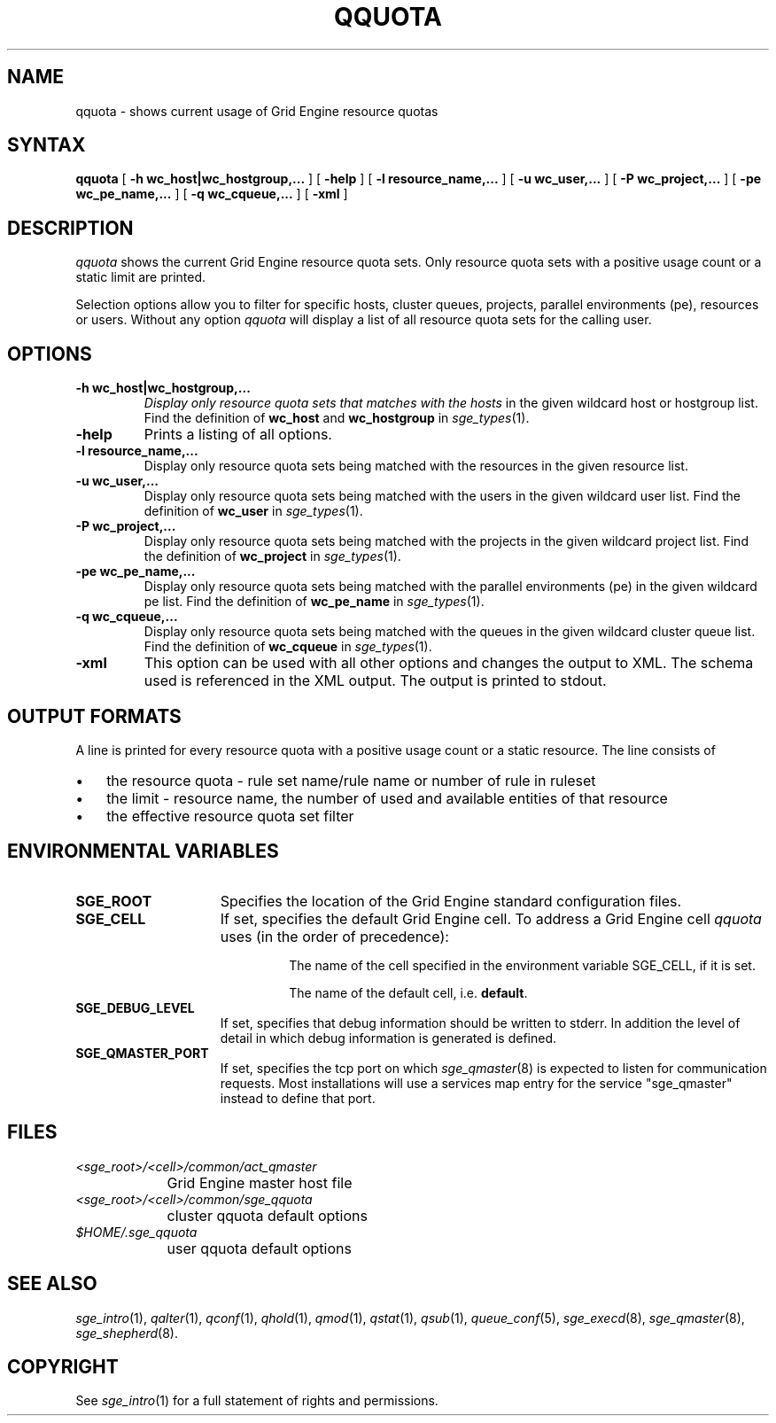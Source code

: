 '\" t
.\"___INFO__MARK_BEGIN__
.\"
.\" Copyright: 2004 by Sun Microsystems, Inc.
.\"
.\"___INFO__MARK_END__
.\"
.\" $RCSfile: qquota.1,v $ 
.\"
.\"
.\" Some handy macro definitions [from Tom Christensen's man(1) manual page].
.\"
.de SB		\" small and bold
.if !"\\$1"" \\s-2\\fB\&\\$1\\s0\\fR\\$2 \\$3 \\$4 \\$5
..
.\"
.de T		\" switch to typewriter font
.ft CW		\" probably want CW if you don't have TA font
..
.\"
.de TY		\" put $1 in typewriter font
.if t .T
.if n ``\c
\\$1\c
.if t .ft P
.if n \&''\c
\\$2
..
.\"
.de M		\" man page reference
\\fI\\$1\\fR\\|(\\$2)\\$3
..
.TH QQUOTA 1 "$Date: 2007/07/19 09:04:31 $" "OGS/Grid Engine 2011.11" "Grid Engine User Commands"
.SH NAME
qquota \- shows current usage of Grid Engine resource quotas
.\"
.\"
.SH SYNTAX
.B qquota
[
.B -h wc_host|wc_hostgroup,...
] [
.B -help
] [
.B -l resource_name,...
] [
.B -u wc_user,...
] [
.B -P wc_project,...
] [
.B -pe wc_pe_name,...
] [
.B -q wc_cqueue,...
] [
.B -xml
]
.\"
.SH DESCRIPTION
.I qquota
shows the current Grid Engine resource quota sets. Only resource quota sets
with a positive usage count or a static limit are printed.
.PP
Selection options allow you to filter for specific hosts, cluster queues,
projects, parallel environments (pe), resources or users.
Without any option
.I qquota
will display a list of all resource quota sets for the calling user.
.PP
.\"
.SH OPTIONS
.\"
.IP "\fB\-h wc_host|wc_hostgroup,...\fP"
.I 
Display only resource quota sets that matches with the hosts
in the given wildcard host or hostgroup list. Find the definition
of \fBwc_host\fP and \fBwc_hostgroup\fP in
.M sge_types 1 .
.\"
.IP "\fB\-help\fP"
Prints a listing of all options.
.\"
.IP "\fB\-l resource_name,...\fP"
Display only resource quota sets being matched with the resources in the
given resource list.
.\"
.IP "\fB\-u wc_user,...\fP"
Display only resource quota sets being matched with the users in the
given wildcard user list. Find the definition
of \fBwc_user\fP in
.M sge_types 1 .
.\"
.IP "\fB\-P wc_project,...\fP"
Display only resource quota sets being matched with the projects in the
given wildcard project list. Find the definition
of \fBwc_project\fP in
.M sge_types 1 .
.\"
.IP "\fB\-pe wc_pe_name,...\fP"
Display only resource quota sets being matched with the parallel environments (pe)
in the given wildcard pe list. Find the definition
of \fBwc_pe_name\fP in
.M sge_types 1 .
.\"
.IP "\fB\-q wc_cqueue,...\fP"
Display only resource quota sets being matched with the queues in the
given wildcard cluster queue list. Find the definition
of \fBwc_cqueue\fP in
.M sge_types 1 .
.\"
.IP "\fB\-xml \fP"
This option can be used with all other options and changes the output to XML. The
schema used is referenced in the XML output. The output is printed to stdout.
.\"
.\"
.SH "OUTPUT FORMATS"
A line is printed for every resource quota with a positive usage count or a static resource.
The line consists of
.IP "\(bu" 3n
the resource quota - rule set name/rule name or number of rule in ruleset
.IP "\(bu" 3n
the limit - resource name, the number of used and available entities of that resource
.IP "\(bu" 3n
the effective resource quota set filter
.\"
.\"
.SH "ENVIRONMENTAL VARIABLES"
.\" 
.IP "\fBSGE_ROOT\fP" 1.5i
Specifies the location of the Grid Engine standard configuration
files.
.\"
.IP "\fBSGE_CELL\fP" 1.5i
If set, specifies the default Grid Engine cell. To address a Grid Engine
cell
.I qquota
uses (in the order of precedence):
.sp 1
.RS
.RS
The name of the cell specified in the environment 
variable SGE_CELL, if it is set.
.sp 1
The name of the default cell, i.e. \fBdefault\fP.
.sp 1
.RE
.RE
.\"
.IP "\fBSGE_DEBUG_LEVEL\fP" 1.5i
If set, specifies that debug information
should be written to stderr. In addition the level of
detail in which debug information is generated is defined.
.\"
.IP "\fBSGE_QMASTER_PORT\fP" 1.5i
If set, specifies the tcp port on which
.M sge_qmaster 8
is expected to listen for communication requests.
Most installations will use a services map entry for the
service "sge_qmaster" instead to define that port.
.\"
.\"
.SH FILES
.nf
.ta \w'<sge_root>/     'u
\fI<sge_root>/<cell>/common/act_qmaster\fP
	Grid Engine master host file
.ta \w'<sge_root>/     'u
\fI<sge_root>/<cell>/common/sge_qquota\fP
	cluster qquota default options
\fI$HOME/.sge_qquota\fP	
	user qquota default options
.fi
.\"
.\"
.SH "SEE ALSO"
.M sge_intro 1 ,
.M qalter 1 ,
.M qconf 1 ,
.M qhold 1 ,
.M qmod 1 ,
.M qstat 1 ,
.M qsub 1 ,
.M queue_conf 5 ,
.M sge_execd 8 ,
.M sge_qmaster 8 ,
.M sge_shepherd 8 .
.\"
.\"
.SH "COPYRIGHT"
See
.M sge_intro 1
for a full statement of rights and permissions.
